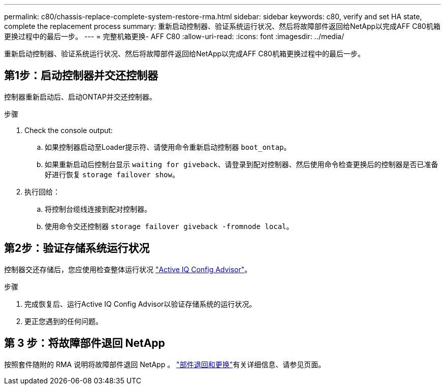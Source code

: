 ---
permalink: c80/chassis-replace-complete-system-restore-rma.html 
sidebar: sidebar 
keywords: c80, verify and set HA state, complete the replacement process 
summary: 重新启动控制器、验证系统运行状况、然后将故障部件返回给NetApp以完成AFF C80机箱更换过程中的最后一步。 
---
= 完整机箱更换- AFF C80
:allow-uri-read: 
:icons: font
:imagesdir: ../media/


[role="lead"]
重新启动控制器、验证系统运行状况、然后将故障部件返回给NetApp以完成AFF C80机箱更换过程中的最后一步。



== 第1步：启动控制器并交还控制器

控制器重新启动后、启动ONTAP并交还控制器。

.步骤
. Check the console output:
+
.. 如果控制器启动至Loader提示符、请使用命令重新启动控制器 `boot_ontap`。
.. 如果重新启动后控制台显示 `waiting for giveback`、请登录到配对控制器、然后使用命令检查更换后的控制器是否已准备好进行恢复 `storage failover show`。


. 执行回给：
+
.. 将控制台缆线连接到配对控制器。
.. 使用命令交还控制器 `storage failover giveback -fromnode local`。






== 第2步：验证存储系统运行状况

控制器交还存储后，您应使用检查整体运行状况 https://mysupport.netapp.com/site/tools/tool-eula/activeiq-configadvisor["Active IQ Config Advisor"]。

.步骤
. 完成恢复后、运行Active IQ Config Advisor以验证存储系统的运行状况。
. 更正您遇到的任何问题。




== 第 3 步：将故障部件退回 NetApp

按照套件随附的 RMA 说明将故障部件退回 NetApp 。 https://mysupport.netapp.com/site/info/rma["部件退回和更换"]有关详细信息、请参见页面。
